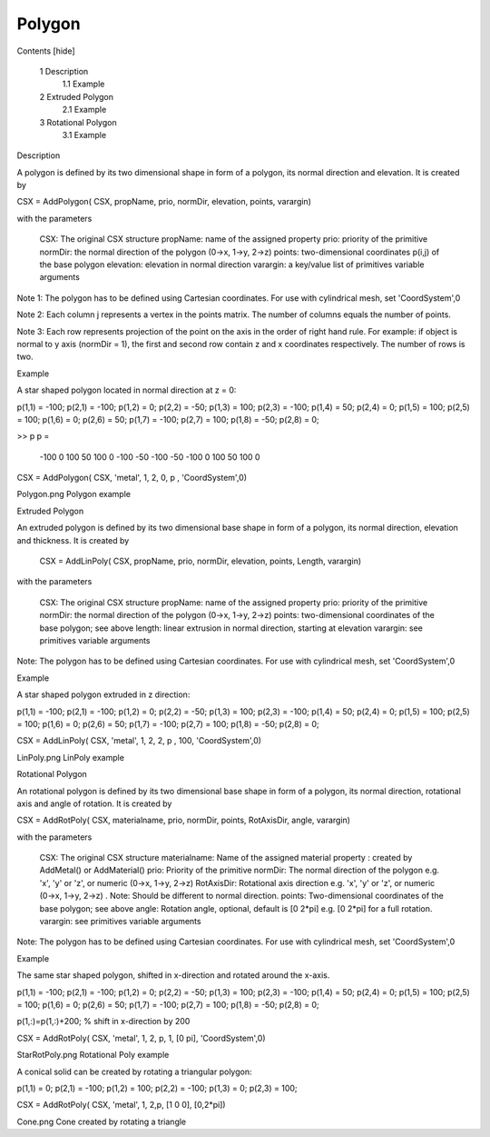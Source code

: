 Polygon
----------------------------

.. todo::

	Migrate from <http://openems.de/index.php/Polygon.html>


Contents [hide]

    1 Description
        1.1 Example
    2 Extruded Polygon
        2.1 Example
    3 Rotational Polygon
        3.1 Example

Description

A polygon is defined by its two dimensional shape in form of a polygon, its normal direction and elevation. It is created by

CSX = AddPolygon( CSX, propName, prio, normDir, elevation, points, varargin)

with the parameters

    CSX: The original CSX structure
    propName: name of the assigned property
    prio: priority of the primitive
    normDir: the normal direction of the polygon (0->x, 1->y, 2->z)
    points: two-dimensional coordinates p(i,j) of the base polygon
    elevation: elevation in normal direction
    varargin: a key/value list of primitives variable arguments

Note 1: The polygon has to be defined using Cartesian coordinates. For use with cylindrical mesh, set 'CoordSystem',0

Note 2: Each column j represents a vertex in the points matrix. The number of columns equals the number of points.

Note 3: Each row represents projection of the point on the axis in the order of right hand rule. For example: if object is normal to y axis (normDir = 1), the first and second row contain z and x coordinates respectively. The number of rows is two.

Example

A star shaped polygon located in normal direction at z = 0:

p(1,1) = -100; p(2,1) = -100; 
p(1,2) = 0;    p(2,2) = -50;
p(1,3) = 100;  p(2,3) = -100;
p(1,4) = 50;   p(2,4) = 0;
p(1,5) = 100;  p(2,5) = 100;
p(1,6) = 0;    p(2,6) = 50;
p(1,7) = -100; p(2,7) = 100;
p(1,8) = -50;  p(2,8) = 0;
 
>> p
p =
 
  -100     0   100    50   100     0  -100   -50
  -100   -50  -100     0   100    50   100     0
 
CSX = AddPolygon( CSX, 'metal', 1, 2, 0, p , 'CoordSystem',0)

Polygon.png
Polygon example

Extruded Polygon

An extruded polygon is defined by its two dimensional base shape in form of a polygon, its normal direction, elevation and thickness. It is created by

 CSX = AddLinPoly( CSX, propName, prio, normDir, elevation, points, Length, varargin)

with the parameters

    CSX: The original CSX structure
    propName: name of the assigned property
    prio: priority of the primitive
    normDir: the normal direction of the polygon (0->x, 1->y, 2->z)
    points: two-dimensional coordinates of the base polygon; see above
    length: linear extrusion in normal direction, starting at elevation
    varargin: see primitives variable arguments

Note: The polygon has to be defined using Cartesian coordinates. For use with cylindrical mesh, set 'CoordSystem',0

Example

A star shaped polygon extruded in z direction:

p(1,1) = -100; p(2,1) = -100; 
p(1,2) = 0;    p(2,2) = -50;
p(1,3) = 100;  p(2,3) = -100;
p(1,4) = 50;   p(2,4) = 0;
p(1,5) = 100;  p(2,5) = 100;
p(1,6) = 0;    p(2,6) = 50;
p(1,7) = -100; p(2,7) = 100;
p(1,8) = -50;  p(2,8) = 0;
 
CSX = AddLinPoly( CSX, 'metal', 1, 2, 2, p , 100, 'CoordSystem',0)

LinPoly.png
LinPoly example

Rotational Polygon

An rotational polygon is defined by its two dimensional base shape in form of a polygon, its normal direction, rotational axis and angle of rotation. It is created by

CSX = AddRotPoly( CSX, materialname, prio, normDir, points, RotAxisDir, angle, varargin)

with the parameters

    CSX: The original CSX structure
    materialname: Name of the assigned material property : created by AddMetal() or AddMaterial()
    prio: Priority of the primitive
    normDir: The normal direction of the polygon e.g. 'x', 'y' or 'z', or numeric (0->x, 1->y, 2->z)
    RotAxisDir: Rotational axis direction e.g. 'x', 'y' or 'z', or numeric (0->x, 1->y, 2->z) . Note: Should be different to normal direction.
    points: Two-dimensional coordinates of the base polygon; see above
    angle: Rotation angle, optional, default is [0 2*pi] e.g. [0 2*pi] for a full rotation.
    varargin: see primitives variable arguments

Note: The polygon has to be defined using Cartesian coordinates. For use with cylindrical mesh, set 'CoordSystem',0

Example

The same star shaped polygon, shifted in x-direction and rotated around the x-axis.

p(1,1) = -100; p(2,1) = -100; 
p(1,2) = 0;    p(2,2) = -50;
p(1,3) = 100;  p(2,3) = -100;
p(1,4) = 50;   p(2,4) = 0;
p(1,5) = 100;  p(2,5) = 100;
p(1,6) = 0;    p(2,6) = 50;
p(1,7) = -100; p(2,7) = 100;
p(1,8) = -50;  p(2,8) = 0;
 
p(1,:)=p(1,:)+200; % shift in x-direction by 200
 
CSX = AddRotPoly( CSX, 'metal', 1, 2, p, 1, [0 pi], 'CoordSystem',0)

StarRotPoly.png
Rotational Poly example


A conical solid can be created by rotating a triangular polygon:

p(1,1) = 0; p(2,1) = -100;
p(1,2) = 100; p(2,2) = -100;
p(1,3) = 0;    p(2,3) = 100;
 
CSX = AddRotPoly( CSX, 'metal', 1, 2,p, [1 0 0], [0,2*pi])

Cone.png
Cone created by rotating a triangle
